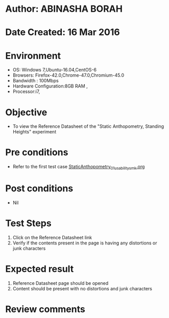 * Author: ABINASHA BORAH
* Date Created: 16 Mar 2016
* Environment
  - OS: Windows 7,Ubuntu-16.04,CentOS-6
  - Browsers: Firefox-42.0,Chrome-47.0,Chromium-45.0
  - Bandwidth : 100Mbps
  - Hardware Configuration:8GB RAM , 
  - Processor:i7,

* Objective
  - To view the Reference Datasheet of the "Static Anthopometry, Standing Heights" experiment

* Pre conditions
  - Refer to the first test case [[https://github.com/Virtual-Labs/ergonomics-iitg/blob/master/test-cases/integration_test-cases/Static%20Anthopometry/StaticAnthopometry_01_usability_smk.org][StaticAnthopometry_01_usability_smk.org]]
* Post conditions
   - Nil
* Test Steps
  1. Click on the Reference Datasheet link
  2. Verify if the contents present in the page is having any distortions or junk characters

* Expected result
  1. Reference Datasheet page should be opened
  2. Content should be present with no distortions and junk characters	

* Review comments
